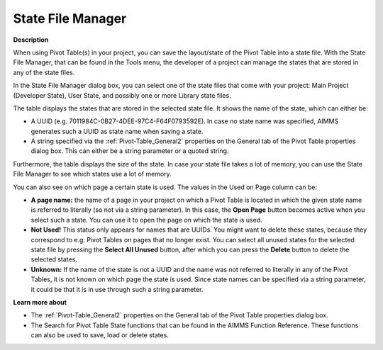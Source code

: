

.. _Miscellaneous_State_File_Manager:


State File Manager
==================

**Description** 

When using Pivot Table(s) in your project, you can save the layout/state of the Pivot Table into a state file. With the State File Manager, that can be found in the Tools menu, the developer of a project can manage the states that are stored in any of the state files.



In the State File Manager dialog box, you can select one of the state files that come with your project: Main Project (Developer State), User State, and possibly one or more Library state files.



The table displays the states that are stored in the selected state file. It shows the name of the state, which can either be: 

*	A UUID (e.g. 7011984C-0B27-4DEE-97C4-F64F0793592E). In case no state name was specified, AIMMS generates such a UUID as state name when saving a state. 
*	A string specified via the :ref:`Pivot-Table_General2`  properties on the General tab of the Pivot Table properties dialog box. This can either be a string parameter or a quoted string.




Furthermore, the table displays the size of the state. In case your state file takes a lot of memory, you can use the State File Manager to see which states use a lot of memory.





You can also see on which page a certain state is used. The values in the Used on Page column can be:

*	**A page name:**  the name of a page in your project on which a Pivot Table is located in which the given state name is referred to literally (so not via a string parameter). In this case, the **Open Page** button becomes active when you select such a state. You can use it to open the page on which the state is used.
*	**Not Used!**  This status only appears for names that are UUIDs. You might want to delete these states, because they correspond to e.g. Pivot Tables on pages that no longer exist. You can select all unused states for the selected state file by pressing the **Select All Unused**  button, after which you can press the **Delete** button to delete the selected states.
*	**Unknown:**  If the name of the state is not a UUID and the name was not referred to literally in any of the Pivot Tables, it is not known on which page the state is used. Since state names can be specified via a string parameter, it could be that it is in use through such a string parameter.




**Learn more about** 

*	The :ref:`Pivot-Table_General2`  properties on the General tab of the Pivot Table properties dialog box.
*	The Search for Pivot Table State functions that can be found in the AIMMS Function Reference. These functions can also be used to save, load or delete states.



